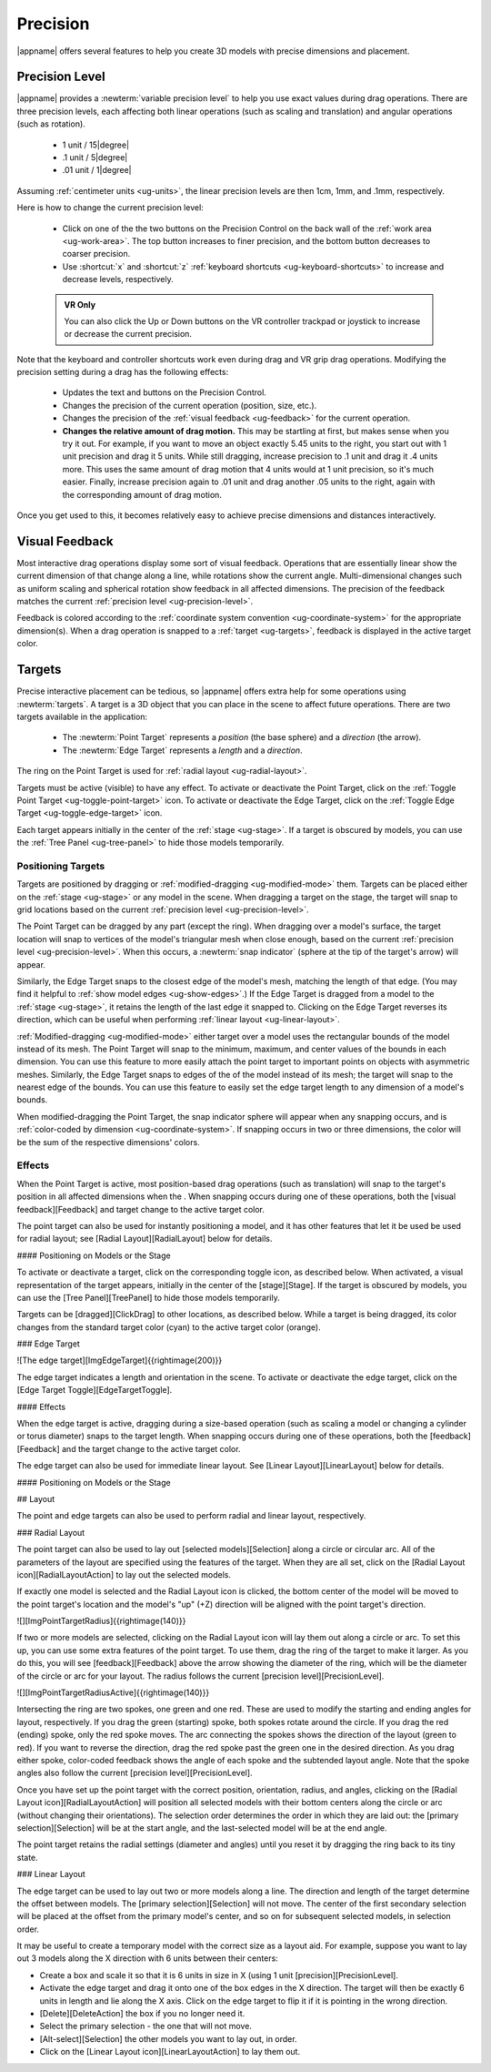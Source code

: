 Precision
---------

|appname| offers several features to help you create 3D models with precise
dimensions and placement.

.. _ug-precision-level:

Precision Level
...............

|appname| provides a :newterm:`variable precision level` to help you use exact
values during drag operations. There are three precision levels, each affecting
both linear operations (such as scaling and translation) and angular operations
(such as rotation).

  -   1 unit / 15\ |degree|
  -  .1 unit /  5\ |degree|
  - .01 unit /  1\ |degree|

Assuming :ref:`centimeter units <ug-units>`, the linear precision levels are
then 1cm, 1mm, and .1mm, respectively.

.. incimage:: /images/PrecisionControl.jpg 200px right

Here is how to change the current precision level:

  - Click on one of the the two buttons on the Precision Control on the back
    wall of the :ref:`work area <ug-work-area>`. The top button increases to
    finer precision, and the bottom button decreases to coarser precision.
  - Use :shortcut:`x` and :shortcut:`z` :ref:`keyboard shortcuts
    <ug-keyboard-shortcuts>` to increase and decrease levels, respectively.

  .. admonition:: VR Only

     You can also click the Up or Down buttons on the VR controller trackpad or
     joystick to increase or decrease the current precision.

Note that the keyboard and controller shortcuts work even during drag and VR
grip drag operations. Modifying the precision setting during a drag has the
following effects:

  - Updates the text and buttons on the Precision Control.
  - Changes the precision of the current operation (position, size, etc.).
  - Changes the precision of the :ref:`visual feedback <ug-feedback>` for the
    current operation.
  - :strong:`Changes the relative amount of drag motion.` This may be
    startling at first, but makes sense when you try it out. For example, if
    you want to move an object exactly 5.45 units to the right, you start out
    with 1 unit precision and drag it 5 units. While still dragging, increase
    precision to .1 unit and drag it .4 units more. This uses the same amount
    of drag motion that 4 units would at 1 unit precision, so it's much
    easier. Finally, increase precision again to .01 unit and drag another .05
    units to the right, again with the corresponding amount of drag motion.

Once you get used to this, it becomes relatively easy to achieve precise
dimensions and distances interactively.

.. _ug-feedback:

Visual Feedback
...............

.. incimage:: /images/AngularFeedback.jpg 200px right
.. incimage:: /images/LinearFeedback.jpg 200px right


Most interactive drag operations display some sort of visual feedback.
Operations that are essentially linear show the current dimension of that
change along a line, while rotations show the current angle. Multi-dimensional
changes such as uniform scaling and spherical rotation show feedback in all
affected dimensions. The precision of the feedback matches the current
:ref:`precision level <ug-precision-level>`.

Feedback is colored according to the :ref:`coordinate system convention
<ug-coordinate-system>` for the appropriate dimension(s). When a drag operation
is snapped to a :ref:`target <ug-targets>`, feedback is displayed in the active
target color.

.. _ug-targets:

Targets
.......

.. incimage:: /images/EdgeTarget.jpg   200px right
.. incimage:: /images/PointTarget.jpg  200px right

Precise interactive placement can be tedious, so |appname| offers extra help
for some operations using :newterm:`targets`. A target is a 3D object that you
can place in the scene to affect future operations. There are two targets
available in the application:

  - The :newterm:`Point Target` represents a :emphasis:`position` (the base
    sphere) and a :emphasis:`direction` (the arrow).
  - The :newterm:`Edge Target` represents a :emphasis:`length` and a
    :emphasis:`direction`.

The ring on the Point Target is used for :ref:`radial layout
<ug-radial-layout>`.

Targets must be active (visible) to have any effect. To activate or deactivate
the Point Target, click on the :ref:`Toggle Point Target
<ug-toggle-point-target>` icon.  To activate or deactivate the Edge Target,
click on the :ref:`Toggle Edge Target <ug-toggle-edge-target>` icon.

Each target appears initially in the center of the :ref:`stage <ug-stage>`. If
a target is obscured by models, you can use the :ref:`Tree Panel
<ug-tree-panel>` to hide those models temporarily.

Positioning Targets
,,,,,,,,,,,,,,,,,,,

Targets are positioned by dragging or :ref:`modified-dragging
<ug-modified-mode>` them. Targets can be placed either on the :ref:`stage
<ug-stage>` or any model in the scene. When dragging a target on the stage, the
target will snap to grid locations based on the current :ref:`precision level
<ug-precision-level>`.

.. todo::
   [IMAGE OF SNAP INDICATOR]

The Point Target can be dragged by any part (except the ring). When dragging
over a model's surface, the target location will snap to vertices of the
model's triangular mesh when close enough, based on the current :ref:`precision
level <ug-precision-level>`. When this occurs, a :newterm:`snap indicator`
(sphere at the tip of the target's arrow) will appear.

Similarly, the Edge Target snaps to the closest edge of the model's mesh,
matching the length of that edge. (You may find it helpful to :ref:`show model
edges <ug-show-edges>`.) If the Edge Target is dragged from a model to the
:ref:`stage <ug-stage>`, it retains the length of the last edge it snapped to.
Clicking on the Edge Target reverses its direction, which can be useful when
performing :ref:`linear layout <ug-linear-layout>`.

.. todo::
   [IMAGE OF POINT TARGET SNAPPED TO BOUNDS]
   [IMAGE OF EDGE TARGET SNAPPED TO BOUNDS]

:ref:`Modified-dragging <ug-modified-mode>` either target over a model uses the
rectangular bounds of the model instead of its mesh. The Point Target will snap
to the minimum, maximum, and center values of the bounds in each dimension. You
can use this feature to more easily attach the point target to important points
on objects with asymmetric meshes. Similarly, the Edge Target snaps to edges of
the of the model instead of its mesh; the target will snap to the nearest edge
of the bounds. You can use this feature to easily set the edge target length to
any dimension of a model's bounds.

When modified-dragging the Point Target, the snap indicator sphere will appear
when any snapping occurs, and is :ref:`color-coded by dimension
<ug-coordinate-system>`. If snapping occurs in two or three dimensions, the
color will be the sum of the respective dimensions' colors.

.. todo::
   Ended here.

Effects
,,,,,,,

When the Point Target is active, most position-based drag operations (such as
translation) will snap to the target's position in all affected dimensions when
the .
When snapping occurs during one of these operations, both the [visual
feedback][Feedback] and target change to the active target color.

The point target can also be used for instantly positioning a model, and it has
other features that let it be used be used for radial layout; see [Radial
Layout][RadialLayout] below for details.

#### Positioning on Models or the Stage






To activate or deactivate a target, click on the corresponding toggle icon, as
described below. When activated, a visual representation of the target appears,
initially in the center of the [stage][Stage]. If the target is obscured by
models, you can use the [Tree Panel][TreePanel] to hide those models
temporarily.

Targets can be [dragged][ClickDrag] to other locations, as described
below. While a target is being dragged, its color changes from the standard
target color (cyan) to the active target color (orange).

### Edge Target

![The edge target][ImgEdgeTarget]{{rightimage(200)}}

The edge target indicates a length and orientation in the scene. To activate or
deactivate the edge target, click on the [Edge Target
Toggle][EdgeTargetToggle].

#### Effects

When the edge target is active, dragging during a size-based operation (such as
scaling a model or changing a cylinder or torus diameter) snaps to the target
length. When snapping occurs during one of these operations, both the
[feedback][Feedback] and the target change to the active target color.

The edge target can also be used for immediate linear layout. See [Linear
Layout][LinearLayout] below for details.

#### Positioning on Models or the Stage

## Layout

The point and edge targets can also be used to perform radial and linear
layout, respectively.

### Radial Layout

The point target can also be used to lay out [selected models][Selection] along
a circle or circular arc. All of the parameters of the layout are specified
using the features of the target. When they are all set, click on the [Radial
Layout icon][RadialLayoutAction] to lay out the selected models.

If exactly one model is selected and the Radial Layout icon is clicked, the
bottom center of the model will be moved to the point target's location and the
model's "up" (+Z) direction will be aligned with the point target's direction.

![][ImgPointTargetRadius]{{rightimage(140)}}

If two or more models are selected, clicking on the Radial Layout icon will lay
them out along a circle or arc. To set this up, you can use some extra features
of the point target. To use them, drag the ring of the target to make it
larger. As you do this, you will see [feedback][Feedback] above the arrow
showing the diameter of the ring, which will be the diameter of the circle or
arc for your layout. The radius follows the current [precision
level][PrecisionLevel].

![][ImgPointTargetRadiusActive]{{rightimage(140)}}

Intersecting the ring are two spokes, one green and one red. These are used to
modify the starting and ending angles for layout, respectively. If you drag the
green (starting) spoke, both spokes rotate around the circle. If you drag the
red (ending) spoke, only the red spoke moves. The arc connecting the spokes
shows the direction of the layout (green to red). If you want to reverse the
direction, drag the red spoke past the green one in the desired direction. As
you drag either spoke, color-coded feedback shows the angle of each spoke and
the subtended layout angle.  Note that the spoke angles also follow the current
[precision level][PrecisionLevel].

Once you have set up the point target with the correct position, orientation,
radius, and angles, clicking on the [Radial Layout icon][RadialLayoutAction]
will position all selected models with their bottom centers along the circle or
arc (without changing their orientations). The selection order determines the
order in which they are laid out: the [primary selection][Selection] will be at
the start angle, and the last-selected model will be at the end angle.

The point target retains the radial settings (diameter and angles) until you
reset it by dragging the ring back to its tiny state.

### Linear Layout

The edge target can be used to lay out two or more models along a line. The
direction and length of the target determine the offset between models. The
[primary selection][Selection] will not move. The center of the first secondary
selection will be placed at the offset from the primary model's center, and so
on for subsequent selected models, in selection order.

It may be useful to create a temporary model with the correct size as a layout
aid. For example, suppose you want to lay out 3 models along the X direction
with 6 units between their centers:

+ Create a box and scale it so that it is 6 units in size in X (using 1 unit
  [precision][PrecisionLevel].
+ Activate the edge target and drag it onto one of the box edges in the X
  direction. The target will then be exactly 6 units in length and lie along
  the X axis. Click on the edge target to flip it if it is pointing in the
  wrong direction.
+ [Delete][DeleteAction] the box if you no longer need it.
+ Select the primary selection - the one that will not move.
+ [Alt-select][Selection] the other models you want to lay out, in order.
+ Click on the [Linear Layout icon][LinearLayoutAction] to lay them out.
